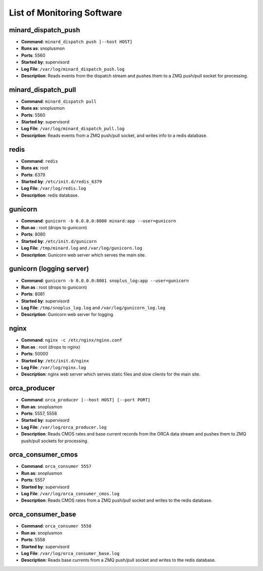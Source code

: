 List of Monitoring Software
===========================

minard_dispatch_push
--------------------

* **Command**: ``minard_dispatch push [--host HOST]``
* **Runs as**: snoplusmon
* **Ports**: 5560
* **Started by**: supervisord
* **Log File**: ``/var/log/minard_dispatch_push.log``
* **Description**: Reads events from the dispatch stream and pushes them to a ZMQ push/pull socket for processing.

minard_dispatch_pull
--------------------

* **Command**: ``minard_dispatch pull``
* **Runs as**: snoplusmon
* **Ports**: 5560
* **Started by**: supervisord
* **Log File**: ``/var/log/minard_dispatch_pull.log``
* **Description**: Reads events from a ZMQ push/pull socket, and writes info to a redis database.

redis
-----

* **Command**: ``redis``
* **Runs as**: root
* **Ports**: 6379
* **Started by**: ``/etc/init.d/redis_6379``
* **Log File**: ``/var/log/redis.log``
* **Description**: redis database.

gunicorn
--------

* **Command**: ``gunicorn -b 0.0.0.0:8080 minard:app --user=gunicorn``
* **Run as** : root (drops to gunicorn)
* **Ports**: 8080
* **Started by**: ``/etc/init.d/gunicorn``
* **Log File**: ``/tmp/minard.log`` and ``/var/log/gunicorn.log``
* **Description**: Gunicorn web server which serves the main site.

gunicorn (logging server)
-------------------------

* **Command**: ``gunicorn -b 0.0.0.0:8081 snoplus_log:app --user=gunicorn``
* **Run as** : root (drops to gunicorn)
* **Ports**: 8081
* **Started by**: supervisord
* **Log File**: ``/tmp/snoplus_log.log`` and ``/var/log/gunicorn_log.log``
* **Description**: Gunicorn web server for logging.

nginx
-----

* **Command**: ``nginx -c /etc/nginx/nginx.conf``
* **Run as** : root (drops to nginx)
* **Ports**: 50000
* **Started by**: ``/etc/init.d/nginx``
* **Log File**: ``/var/log/nginx.log``
* **Description**: nginx web server which serves static files and slow clients for the main site.

orca_producer
-------------

* **Command**: ``orca_producer [--host HOST] [--port PORT]``
* **Run as**: snoplusmon
* **Ports**: 5557, 5558
* **Started by**: supervisord
* **Log File**: ``/var/log/orca_producer.log``
* **Description**: Reads CMOS rates and base current records from the ORCA data stream and pushes them to ZMQ push/pull sockets for processing.

orca_consumer_cmos
------------------

* **Command**: ``orca_consumer 5557``
* **Run as**: snoplusmon
* **Ports**: 5557
* **Started by**: supervisord
* **Log File**: ``/var/log/orca_consumer_cmos.log``
* **Description**: Reads CMOS rates from a ZMQ push/pull socket and writes to the redis database.

orca_consumer_base
------------------

* **Command**: ``orca_consumer 5558``
* **Run as**: snoplusmon
* **Ports**: 5558
* **Started by**: supervisord
* **Log File**: ``/var/log/orca_consumer_base.log``
* **Description**: Reads base currents from a ZMQ push/pull socket and writes to the redis database.

